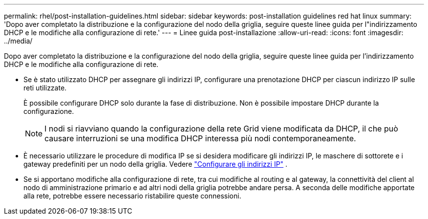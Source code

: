---
permalink: rhel/post-installation-guidelines.html 
sidebar: sidebar 
keywords: post-installation guidelines red hat linux 
summary: 'Dopo aver completato la distribuzione e la configurazione del nodo della griglia, seguire queste linee guida per l"indirizzamento DHCP e le modifiche alla configurazione di rete.' 
---
= Linee guida post-installazione
:allow-uri-read: 
:icons: font
:imagesdir: ../media/


[role="lead"]
Dopo aver completato la distribuzione e la configurazione del nodo della griglia, seguire queste linee guida per l'indirizzamento DHCP e le modifiche alla configurazione di rete.

* Se è stato utilizzato DHCP per assegnare gli indirizzi IP, configurare una prenotazione DHCP per ciascun indirizzo IP sulle reti utilizzate.
+
È possibile configurare DHCP solo durante la fase di distribuzione.  Non è possibile impostare DHCP durante la configurazione.

+

NOTE: I nodi si riavviano quando la configurazione della rete Grid viene modificata da DHCP, il che può causare interruzioni se una modifica DHCP interessa più nodi contemporaneamente.

* È necessario utilizzare le procedure di modifica IP se si desidera modificare gli indirizzi IP, le maschere di sottorete e i gateway predefiniti per un nodo della griglia. Vedere link:../maintain/configuring-ip-addresses.html["Configurare gli indirizzi IP"] .
* Se si apportano modifiche alla configurazione di rete, tra cui modifiche al routing e al gateway, la connettività del client al nodo di amministrazione primario e ad altri nodi della griglia potrebbe andare persa.  A seconda delle modifiche apportate alla rete, potrebbe essere necessario ristabilire queste connessioni.

